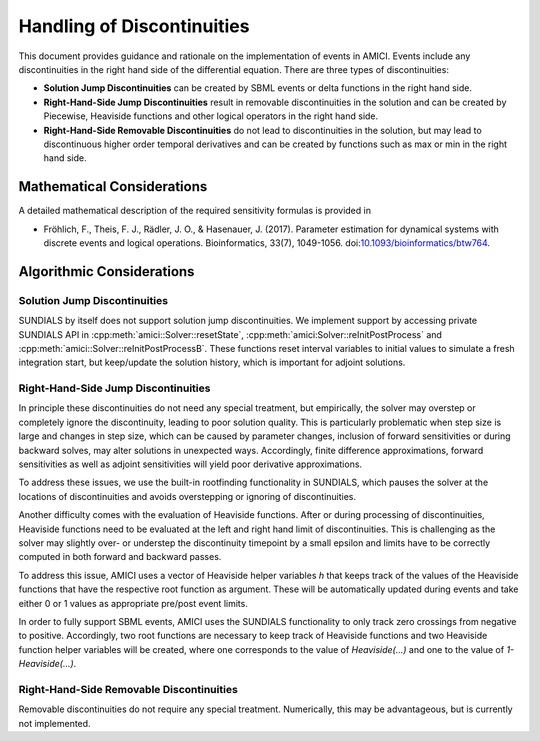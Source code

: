 Handling of Discontinuities
===========================

This document provides guidance and rationale on the implementation of events
in AMICI. Events include any discontinuities in the right hand side of the
differential equation. There are three types of discontinuities:

- **Solution Jump Discontinuities** can be created by SBML events or delta
  functions in the right hand side.

- **Right-Hand-Side Jump Discontinuities** result in removable
  discontinuities in the solution and can be created by Piecewise,
  Heaviside functions and other logical operators in the right hand side.

- **Right-Hand-Side Removable Discontinuities** do not lead to
  discontinuities in the solution, but may lead to discontinuous higher
  order temporal derivatives and can be created by functions such as max or
  min in the right hand side.

Mathematical Considerations
---------------------------

A detailed mathematical description of the required sensitivity formulas is
provided in

* Fröhlich, F., Theis, F. J., Rädler, J. O., & Hasenauer, J. (2017).
  Parameter estimation for dynamical systems with discrete events and logical
  operations. Bioinformatics, 33(7), 1049-1056.
  doi:`10.1093/bioinformatics/btw764 <https://doi.org/10.1093/bioinformatics/btw764>`_.

Algorithmic Considerations
--------------------------

Solution Jump Discontinuities
^^^^^^^^^^^^^^^^^^^^^^^^^^^^^

SUNDIALS by itself does not support solution jump discontinuities. We
implement support by accessing private SUNDIALS API in
:cpp:meth:`amici::Solver::resetState`,
:cpp:meth:`amici:Solver::reInitPostProcess` and
:cpp:meth:`amici::Solver::reInitPostProcessB`. These functions reset interval
variables to initial values to simulate a fresh integration start, but
keep/update the solution history, which is important for adjoint solutions.


Right-Hand-Side Jump Discontinuities
^^^^^^^^^^^^^^^^^^^^^^^^^^^^^^^^^^^^

In principle these discontinuities do not need any special treatment, but
empirically, the solver may overstep or completely ignore the discontinuity,
leading to poor solution quality. This is particularly problematic when
step size is large and changes in step size, which can be caused by
parameter changes, inclusion of forward sensitivities or during backward
solves, may alter solutions in unexpected ways. Accordingly, finite
difference approximations, forward sensitivities as well as adjoint
sensitivities will yield poor derivative approximations.

To address these issues, we use the built-in rootfinding functionality in
SUNDIALS, which pauses the solver at the locations of discontinuities and
avoids overstepping or ignoring of discontinuities.

Another difficulty comes with the evaluation of Heaviside functions. After
or during processing of discontinuities, Heaviside functions need to be
evaluated at the left and right hand limit of discontinuities.
This is challenging as the solver may slightly over- or understep the
discontinuity timepoint by a small epsilon and limits have to be correctly
computed in both forward and backward passes.

To address this issue, AMICI uses a vector of Heaviside helper variables `h`
that keeps track of the values of the Heaviside functions that have the
respective root function as argument. These will be automatically updated
during events and take either 0 or 1 values as appropriate pre/post event
limits.

In order to fully support SBML events, AMICI uses the SUNDIALS functionality to
only track zero crossings from negative to positive. Accordingly, two root
functions are necessary to keep track of Heaviside functions and two
Heaviside function helper variables will be created, where one corresponds
to the value of `Heaviside(...)` and one to the value of `1-Heaviside(...)`.


Right-Hand-Side Removable Discontinuities
^^^^^^^^^^^^^^^^^^^^^^^^^^^^^^^^^^^^^^^^^^

Removable discontinuities do not require any special treatment. Numerically,
this may be advantageous, but is currently not implemented.
